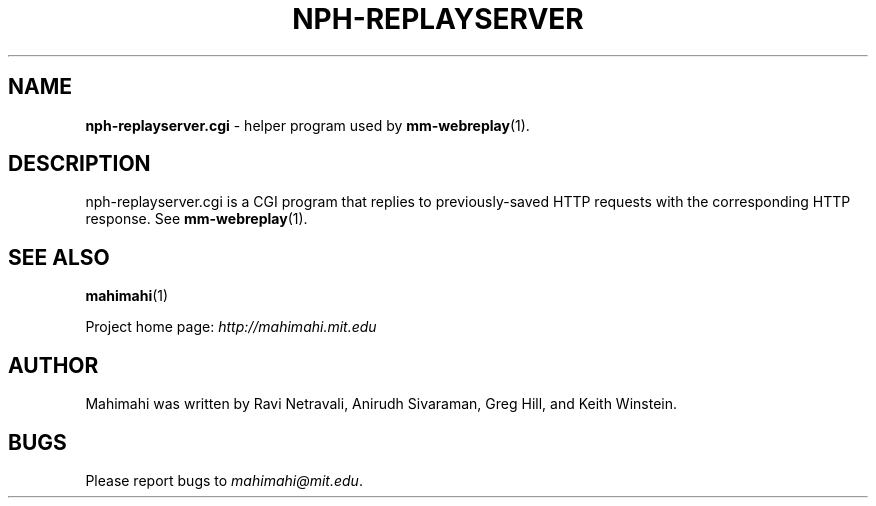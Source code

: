 .\"                                      Hey, EMACS: -*- nroff -*-
.\" First parameter, NAME, should be all caps
.\" Second parameter, SECTION, should be 1-8, maybe w/ subsection
.\" other parameters are allowed: see man(7), man(1)
.TH NPH-REPLAYSERVER 1 "March 2015"
.\" Please adjust this date whenever revising the manpage.
.\"
.\" Some roff macros, for reference:
.\" .nh        disable hyphenation
.\" .hy        enable hyphenation
.\" .ad l      left justify
.\" .ad b      justify to both left and right margins
.\" .nf        disable filling
.\" .fi        enable filling
.\" .br        insert line break
.\" .sp <n>    insert n+1 empty lines
.\" for manpage-specific macros, see man(7)
.SH NAME
\fBnph-replayserver.cgi\fP \- helper program used by
.BR mm-webreplay (1).

.SH DESCRIPTION

nph-replayserver.cgi is a CGI program that replies to previously-saved
HTTP requests with the corresponding HTTP response. See
.BR mm-webreplay (1).

.SH SEE ALSO
.BR mahimahi (1)

Project home page:
.I http://mahimahi.mit.edu

.br
.SH AUTHOR
Mahimahi was written by Ravi Netravali, Anirudh Sivaraman, Greg Hill, and Keith Winstein.
.SH BUGS
Please report bugs to \fImahimahi@mit.edu\fP.
